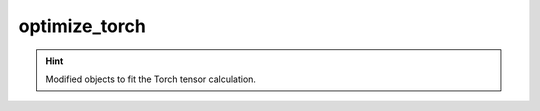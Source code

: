 ##############
optimize_torch
##############

.. Hint:: Modified objects to fit the Torch tensor calculation.
